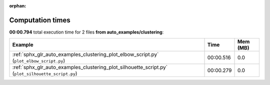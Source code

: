 
:orphan:

.. _sphx_glr_auto_examples_clustering_sg_execution_times:


Computation times
=================
**00:00.794** total execution time for 2 files **from auto_examples/clustering**:

.. container::

  .. raw:: html

    <style scoped>
    <link href="https://cdnjs.cloudflare.com/ajax/libs/twitter-bootstrap/5.3.0/css/bootstrap.min.css" rel="stylesheet" />
    <link href="https://cdn.datatables.net/1.13.6/css/dataTables.bootstrap5.min.css" rel="stylesheet" />
    </style>
    <script src="https://code.jquery.com/jquery-3.7.0.js"></script>
    <script src="https://cdn.datatables.net/1.13.6/js/jquery.dataTables.min.js"></script>
    <script src="https://cdn.datatables.net/1.13.6/js/dataTables.bootstrap5.min.js"></script>
    <script type="text/javascript" class="init">
    $(document).ready( function () {
        $('table.sg-datatable').DataTable({order: [[1, 'desc']]});
    } );
    </script>

  .. list-table::
   :header-rows: 1
   :class: table table-striped sg-datatable

   * - Example
     - Time
     - Mem (MB)
   * - :ref:`sphx_glr_auto_examples_clustering_plot_elbow_script.py` (``plot_elbow_script.py``)
     - 00:00.516
     - 0.0
   * - :ref:`sphx_glr_auto_examples_clustering_plot_silhouette_script.py` (``plot_silhouette_script.py``)
     - 00:00.279
     - 0.0
